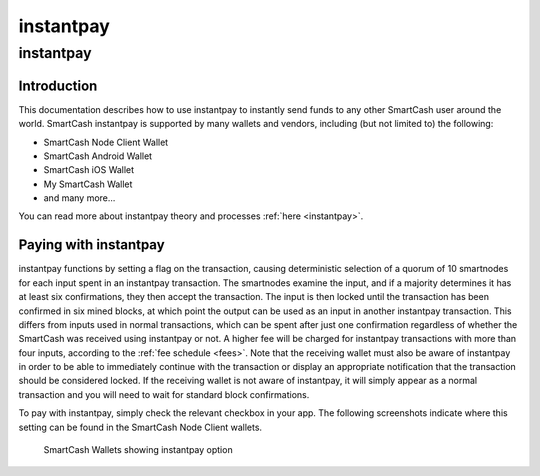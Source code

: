 .. meta::
   :description: Using instantpay with SmartCash
   :keywords: smartcash, core, mobile, wallet, instantpay

.. _nodeclient-instantpay:

===========================
instantpay
===========================

instantpay
===========

Introduction
------------

This documentation describes how to use instantpay to instantly send
funds to any other SmartCash user around the world. SmartCash instantpay is
supported by many wallets and vendors, including (but not limited to)
the following:

- SmartCash Node Client Wallet
- SmartCash Android Wallet
- SmartCash iOS Wallet
- My SmartCash Wallet
- and many more...

You can read more about instantpay theory and processes :ref:`here
<instantpay>`.

Paying with instantpay
-----------------------

instantpay functions by setting a flag on the transaction, causing
deterministic selection of a quorum of 10 smartnodes for each input
spent in an instantpay transaction. The smartnodes examine the input,
and if a majority determines it has at least six confirmations, they
then accept the transaction. The input is then locked until the
transaction has been confirmed in six mined blocks, at which point the
output can be used as an input in another instantpay transaction. This
differs from inputs used in normal transactions, which can be spent
after just one confirmation regardless of whether the SmartCash was received
using instantpay or not. A higher fee will be charged for instantpay
transactions with more than four inputs, according to the :ref:`fee
schedule <fees>`. Note that the receiving wallet must also be aware of
instantpay in order to be able to immediately continue with the
transaction or display an appropriate notification that the transaction
should be considered locked. If the receiving wallet is not aware of
instantpay, it will simply appear as a normal transaction and you will
need to wait for standard block confirmations.

To pay with instantpay, simply check the relevant checkbox in your app.
The following screenshots indicate where this setting can be found in
the SmartCash Node Client wallets.

.. figure:: img/instantpay-nodeclient.png
   :width: 400px

   SmartCash Wallets showing instantpay option
